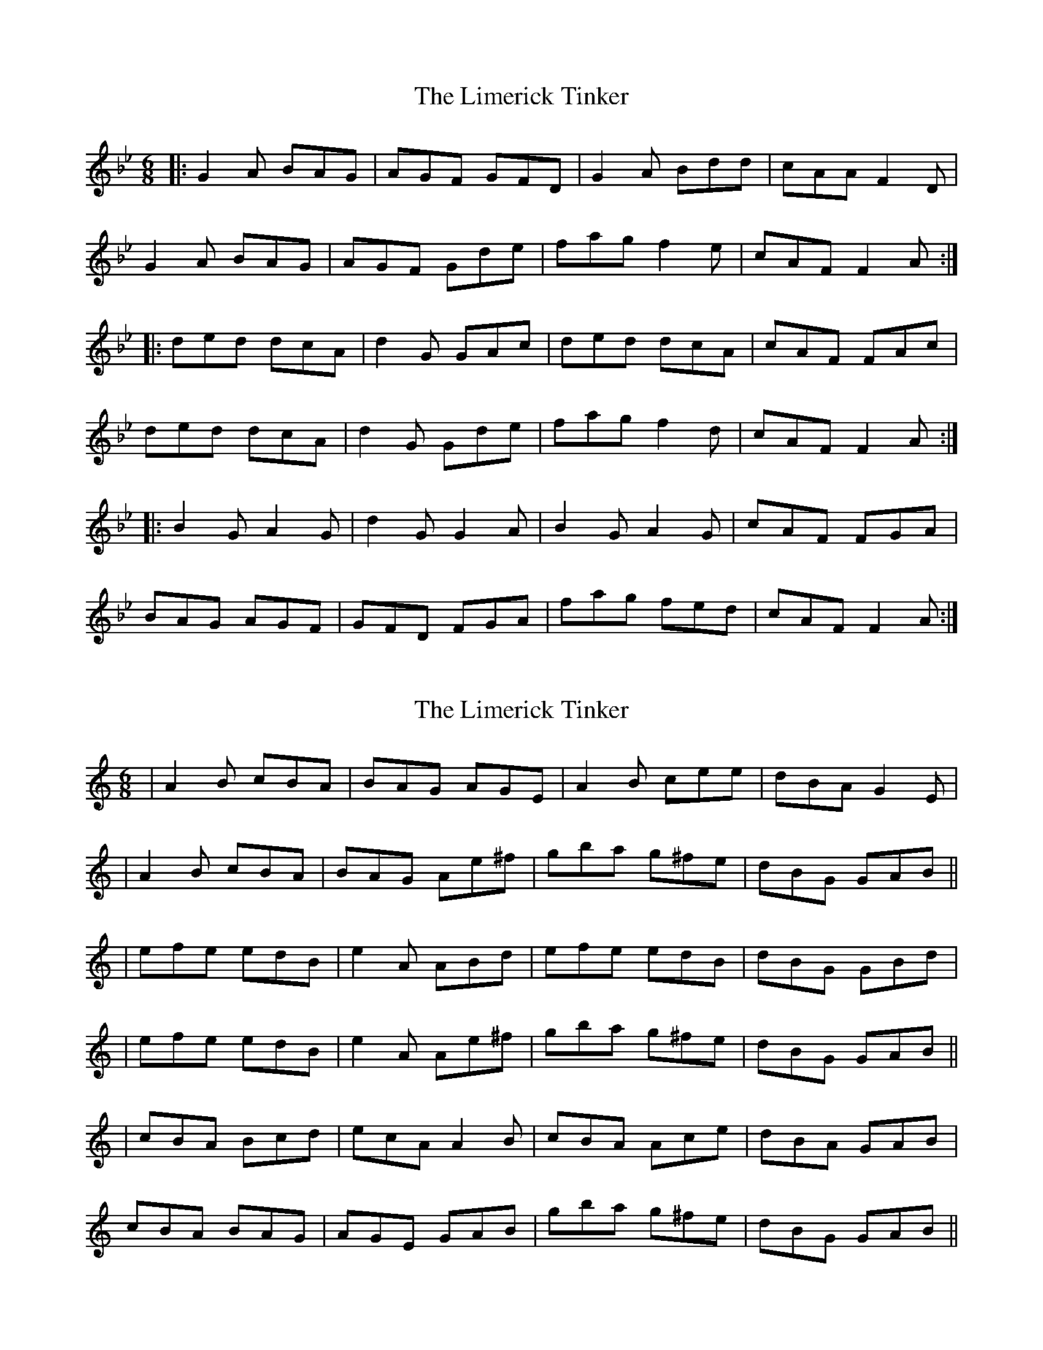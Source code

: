 X: 1
T: Limerick Tinker, The
Z: dafydd
S: https://thesession.org/tunes/3540#setting3540
R: jig
M: 6/8
L: 1/8
K: Gmin
|:G2A BAG|AGF GFD|G2A Bdd|cAA F2D|
G2A BAG|AGF Gde|fag f2e|cAF F2A:|
|:ded dcA|d2G GAc|ded dcA|cAF FAc|
ded dcA|d2G Gde|fag f2d|cAF F2A:|
|:B2G A2G|d2G G2A|B2G A2G|cAF FGA|
BAG AGF|GFD FGA|fag fed|cAF F2A:|
X: 2
T: Limerick Tinker, The
Z: Will Harmon
S: https://thesession.org/tunes/3540#setting16567
R: jig
M: 6/8
L: 1/8
K: Amin
|A2 B cBA|BAG AGE|A2 B cee|dBA G2 E||A2 B cBA|BAG Ae^f|gba g^fe|dBG GAB|||efe edB|e2 A ABd|efe edB|dBG GBd||efe edB|e2 A Ae^f|gba g^fe|dBG GAB|||cBA Bcd|ecA A2 B|cBA Ace|dBA GAB|cBA BAG|AGE GAB|gba g^fe|dBG GAB||
X: 3
T: Limerick Tinker, The
Z: JACKB
S: https://thesession.org/tunes/3540#setting26067
R: jig
M: 6/8
L: 1/8
K: Amin
|:A2 B cBA|BAG AGE|A2 B cee|dBA G2 E|
A2 B cBA|BAG Ae^f|gba g^fe|dBG GAB||
|:e3 edB|e2 A AB/c/d|e3 edB|dBG GB/c/d|
e3 edB|e2 A Ae^f|gba g^fe|dBG GAB||
|:c2A Bcd|ecA A2 B|c2A Ace|dBG GAB|
c2A BAG|AGE GAB|gba g^fe|dBG GAB||
